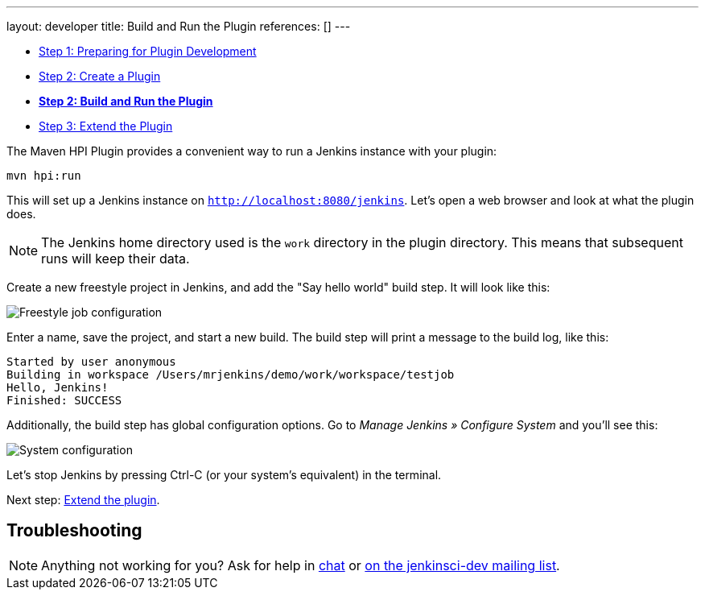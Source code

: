 ---
layout: developer
title: Build and Run the Plugin
references: []
---

- link:../prepare[Step 1: Preparing for Plugin Development]
- link:../create[Step 2: Create a Plugin]
- link:../run[*Step 2: Build and Run the Plugin*]
- link:../extend[Step 3: Extend the Plugin]

The Maven HPI Plugin provides a convenient way to run a Jenkins instance with your plugin:

[listing]
mvn hpi:run

This will set up a Jenkins instance on `http://localhost:8080/jenkins`. Let's open a web browser and look at what the plugin does.

NOTE: The Jenkins home directory used is the `work` directory in the plugin directory. This means that subsequent runs will keep their data.

Create a new freestyle project in Jenkins, and add the "Say hello world" build step. It will look like this:

image::developer/tutorial/job-config.png[Freestyle job configuration]

Enter a name, save the project, and start a new build. The build step will print a message to the build log, like this:

[listing]
Started by user anonymous
Building in workspace /Users/mrjenkins/demo/work/workspace/testjob
Hello, Jenkins!
Finished: SUCCESS

Additionally, the build step has global configuration options. Go to _Manage Jenkins » Configure System_ and you'll see this:

image::developer/tutorial/system-config.png[System configuration]

Let's stop Jenkins by pressing +Ctrl-C+ (or your system's equivalent) in the terminal.

Next step: link:../extend[Extend the plugin].


== Troubleshooting

NOTE: Anything not working for you? Ask for help in link:/chat[chat] or link:/mailing-lists[on the jenkinsci-dev mailing list].
